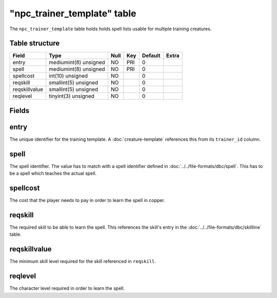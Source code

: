 .. _db-world-npc-trainer-template:

==============================
"npc\_trainer\_template" table
==============================

The ``npc_trainer_template`` table holds holds spell lists usable for
multiple training creatures.

Table structure
---------------

+-----------------+-------------------------+--------+-------+-----------+---------+
| Field           | Type                    | Null   | Key   | Default   | Extra   |
+=================+=========================+========+=======+===========+=========+
| entry           | mediumint(8) unsigned   | NO     | PRI   | 0         |         |
+-----------------+-------------------------+--------+-------+-----------+---------+
| spell           | mediumint(8) unsigned   | NO     | PRI   | 0         |         |
+-----------------+-------------------------+--------+-------+-----------+---------+
| spellcost       | int(10) unsigned        | NO     |       | 0         |         |
+-----------------+-------------------------+--------+-------+-----------+---------+
| reqskill        | smallint(5) unsigned    | NO     |       | 0         |         |
+-----------------+-------------------------+--------+-------+-----------+---------+
| reqskillvalue   | smallint(5) unsigned    | NO     |       | 0         |         |
+-----------------+-------------------------+--------+-------+-----------+---------+
| reqlevel        | tinyint(3) unsigned     | NO     |       | 0         |         |
+-----------------+-------------------------+--------+-------+-----------+---------+

Fields
------

entry
-----

The unique identifier for the training template. A
:doc:`creature-template` references this from its
``trainer_id`` column.

spell
-----

The spell identifier. The value has to match with a spell identifier
defined in :doc:`../../file-formats/dbc/spell`. This has to be a spell
which teaches the actual spell.

spellcost
---------

The cost that the player needs to pay in order to learn the spell in
copper.

reqskill
--------

The required skill to be able to learn the spell. This references the
skill's entry in the :doc:`../../file-formats/dbc/skillline` table.

reqskillvalue
-------------

The minimum skill level required for the skill referenced in
``reqskill``.

reqlevel
--------

The character level required in order to learn the spell.
